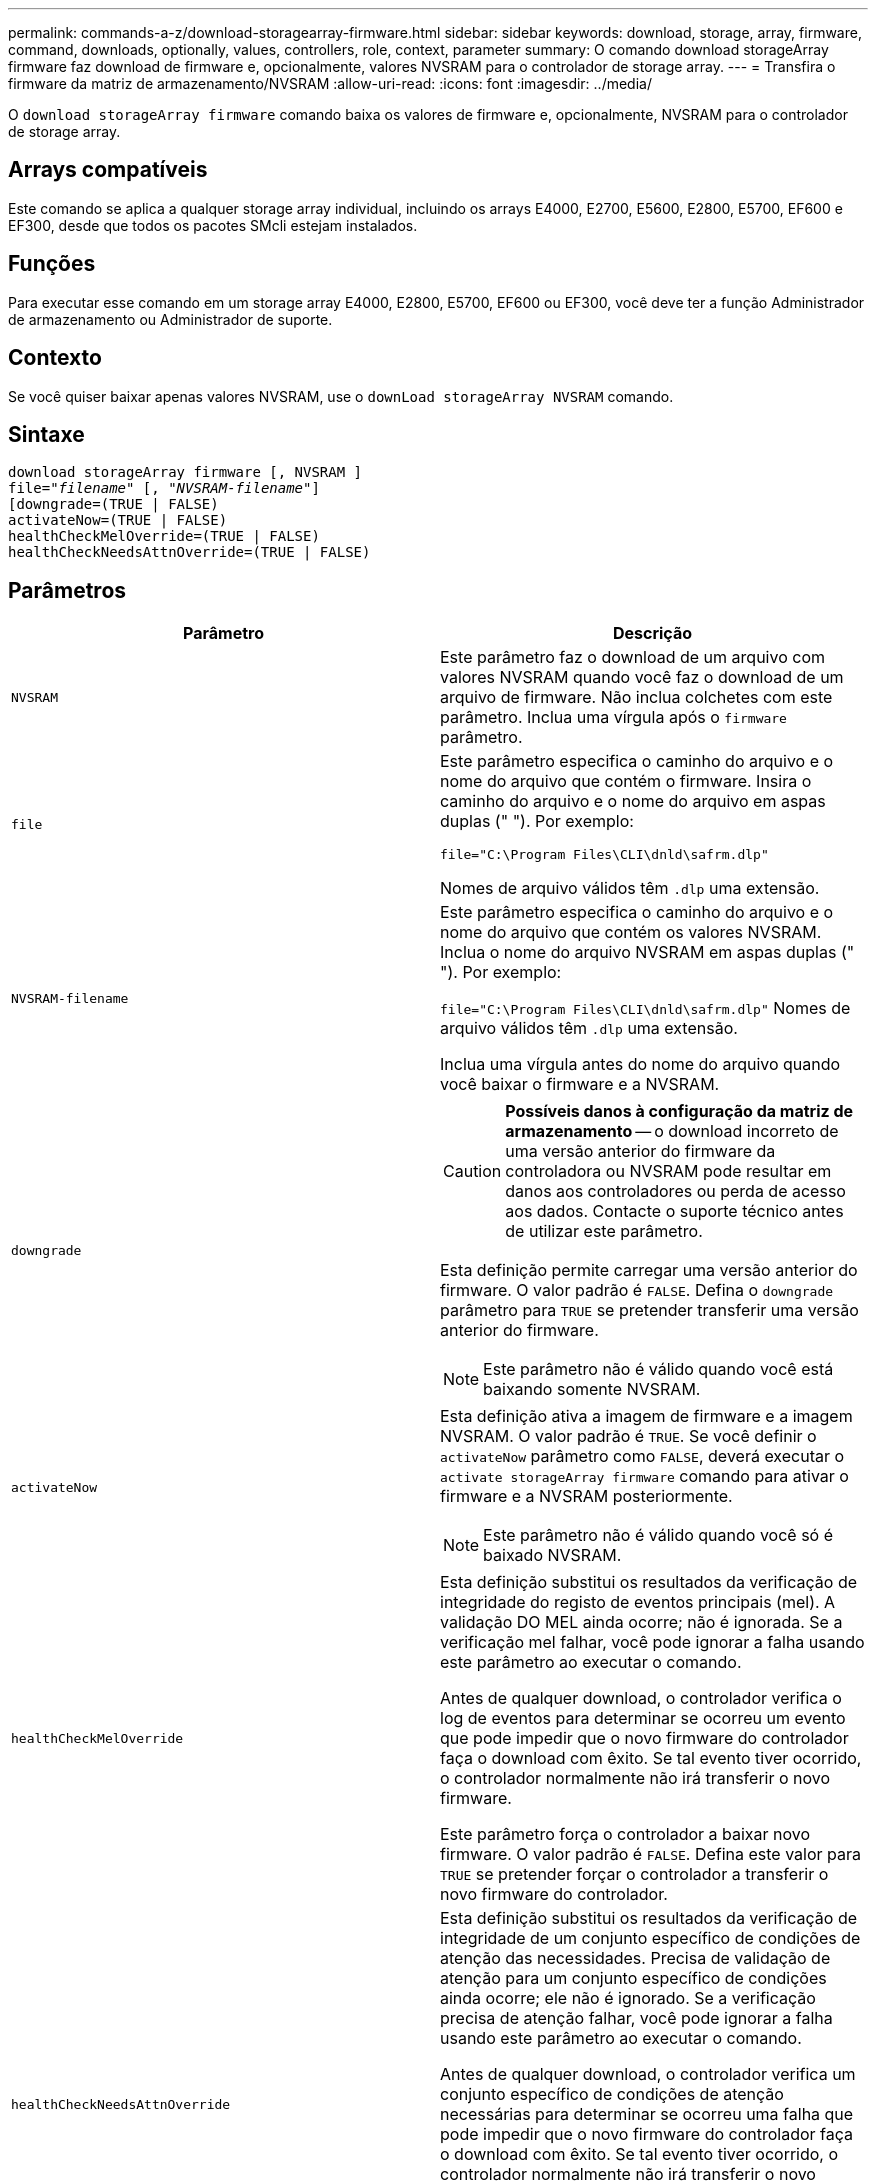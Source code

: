 ---
permalink: commands-a-z/download-storagearray-firmware.html 
sidebar: sidebar 
keywords: download, storage, array, firmware, command, downloads, optionally, values, controllers, role, context, parameter 
summary: O comando download storageArray firmware faz download de firmware e, opcionalmente, valores NVSRAM para o controlador de storage array. 
---
= Transfira o firmware da matriz de armazenamento/NVSRAM
:allow-uri-read: 
:icons: font
:imagesdir: ../media/


[role="lead"]
O `download storageArray firmware` comando baixa os valores de firmware e, opcionalmente, NVSRAM para o controlador de storage array.



== Arrays compatíveis

Este comando se aplica a qualquer storage array individual, incluindo os arrays E4000, E2700, E5600, E2800, E5700, EF600 e EF300, desde que todos os pacotes SMcli estejam instalados.



== Funções

Para executar esse comando em um storage array E4000, E2800, E5700, EF600 ou EF300, você deve ter a função Administrador de armazenamento ou Administrador de suporte.



== Contexto

Se você quiser baixar apenas valores NVSRAM, use o `downLoad storageArray NVSRAM` comando.



== Sintaxe

[source, cli, subs="+macros"]
----
download storageArray firmware [, NVSRAM ]
pass:quotes[file="_filename_" [, "_NVSRAM-filename_"]]
[downgrade=(TRUE | FALSE)
activateNow=(TRUE | FALSE)
healthCheckMelOverride=(TRUE | FALSE)
healthCheckNeedsAttnOverride=(TRUE | FALSE)
----


== Parâmetros

[cols="2*"]
|===
| Parâmetro | Descrição 


 a| 
`NVSRAM`
 a| 
Este parâmetro faz o download de um arquivo com valores NVSRAM quando você faz o download de um arquivo de firmware. Não inclua colchetes com este parâmetro. Inclua uma vírgula após o `firmware` parâmetro.



 a| 
`file`
 a| 
Este parâmetro especifica o caminho do arquivo e o nome do arquivo que contém o firmware. Insira o caminho do arquivo e o nome do arquivo em aspas duplas (" "). Por exemplo:

`file="C:\Program Files\CLI\dnld\safrm.dlp"`

Nomes de arquivo válidos têm `.dlp` uma extensão.



 a| 
`NVSRAM-filename`
 a| 
Este parâmetro especifica o caminho do arquivo e o nome do arquivo que contém os valores NVSRAM. Inclua o nome do arquivo NVSRAM em aspas duplas (" "). Por exemplo:

`file="C:\Program Files\CLI\dnld\safrm.dlp"` Nomes de arquivo válidos têm `.dlp` uma extensão.

Inclua uma vírgula antes do nome do arquivo quando você baixar o firmware e a NVSRAM.



 a| 
`downgrade`
 a| 
[CAUTION]
====
*Possíveis danos à configuração da matriz de armazenamento* -- o download incorreto de uma versão anterior do firmware da controladora ou NVSRAM pode resultar em danos aos controladores ou perda de acesso aos dados. Contacte o suporte técnico antes de utilizar este parâmetro.

====
Esta definição permite carregar uma versão anterior do firmware. O valor padrão é `FALSE`. Defina o `downgrade` parâmetro para `TRUE` se pretender transferir uma versão anterior do firmware.

[NOTE]
====
Este parâmetro não é válido quando você está baixando somente NVSRAM.

====


 a| 
`activateNow`
 a| 
Esta definição ativa a imagem de firmware e a imagem NVSRAM. O valor padrão é `TRUE`. Se você definir o `activateNow` parâmetro como `FALSE`, deverá executar o `activate storageArray firmware` comando para ativar o firmware e a NVSRAM posteriormente.

[NOTE]
====
Este parâmetro não é válido quando você só é baixado NVSRAM.

====


 a| 
`healthCheckMelOverride`
 a| 
Esta definição substitui os resultados da verificação de integridade do registo de eventos principais (mel). A validação DO MEL ainda ocorre; não é ignorada. Se a verificação mel falhar, você pode ignorar a falha usando este parâmetro ao executar o comando.

Antes de qualquer download, o controlador verifica o log de eventos para determinar se ocorreu um evento que pode impedir que o novo firmware do controlador faça o download com êxito. Se tal evento tiver ocorrido, o controlador normalmente não irá transferir o novo firmware.

Este parâmetro força o controlador a baixar novo firmware. O valor padrão é `FALSE`. Defina este valor para `TRUE` se pretender forçar o controlador a transferir o novo firmware do controlador.



 a| 
`healthCheckNeedsAttnOverride`
 a| 
Esta definição substitui os resultados da verificação de integridade de um conjunto específico de condições de atenção das necessidades. Precisa de validação de atenção para um conjunto específico de condições ainda ocorre; ele não é ignorado. Se a verificação precisa de atenção falhar, você pode ignorar a falha usando este parâmetro ao executar o comando.

Antes de qualquer download, o controlador verifica um conjunto específico de condições de atenção necessárias para determinar se ocorreu uma falha que pode impedir que o novo firmware do controlador faça o download com êxito. Se tal evento tiver ocorrido, o controlador normalmente não irá transferir o novo firmware.

Este parâmetro força o controlador a baixar novo firmware. O valor padrão é `FALSE`. Defina este valor para `TRUE` se pretender forçar o controlador a transferir o novo firmware do controlador.

|===


== Nível mínimo de firmware

5,00

8,10 adiciona o `*healthCheckMelOverride*` parâmetro.

8,70 adiciona `*healthCheckNeedsAttnOverride*` parâmetro.
